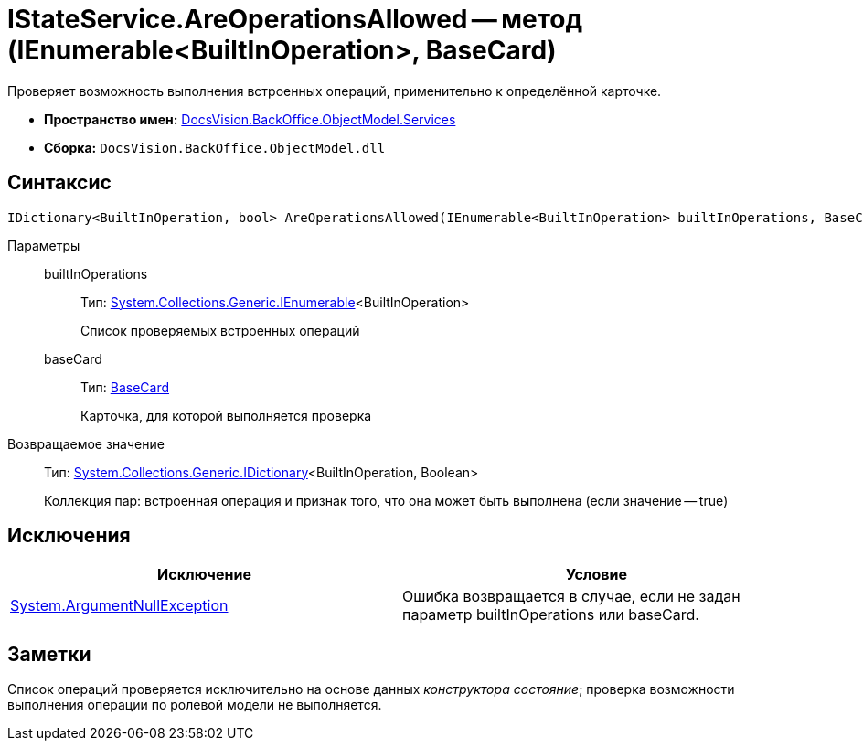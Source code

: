= IStateService.AreOperationsAllowed -- метод (IEnumerable<BuiltInOperation>, BaseCard)

Проверяет возможность выполнения встроенных операций, применительно к определённой карточке.

* *Пространство имен:* xref:api/DocsVision/BackOffice/ObjectModel/Services/Services_NS.adoc[DocsVision.BackOffice.ObjectModel.Services]
* *Сборка:* `DocsVision.BackOffice.ObjectModel.dll`

== Синтаксис

[source,csharp]
----
IDictionary<BuiltInOperation, bool> AreOperationsAllowed(IEnumerable<BuiltInOperation> builtInOperations, BaseCard baseCard)
----

Параметры::
builtInOperations:::
Тип: http://msdn.microsoft.com/ru-ru/library/9eekhta0.aspx[System.Collections.Generic.IEnumerable]<BuiltInOperation>
+
Список проверяемых встроенных операций
baseCard:::
Тип: xref:api/DocsVision/BackOffice/ObjectModel/BaseCard_CL.adoc[BaseCard]
+
Карточка, для которой выполняется проверка

Возвращаемое значение::
Тип: https://msdn.microsoft.com/ru-ru/library/s4ys34ea.aspx[System.Collections.Generic.IDictionary]<BuiltInOperation, Boolean>
+
Коллекция пар: встроенная операция и признак того, что она может быть выполнена (если значение -- true)

== Исключения

[cols=",",options="header"]
|===
|Исключение |Условие
|http://msdn.microsoft.com/ru-ru/library/system.argumentnullexception.aspx[System.ArgumentNullException] |Ошибка возвращается в случае, если не задан параметр builtInOperations или baseCard.
|===

== Заметки

Список операций проверяется исключительно на основе данных _конструктора состояние_; проверка возможности выполнения операции по ролевой модели не выполняется.
